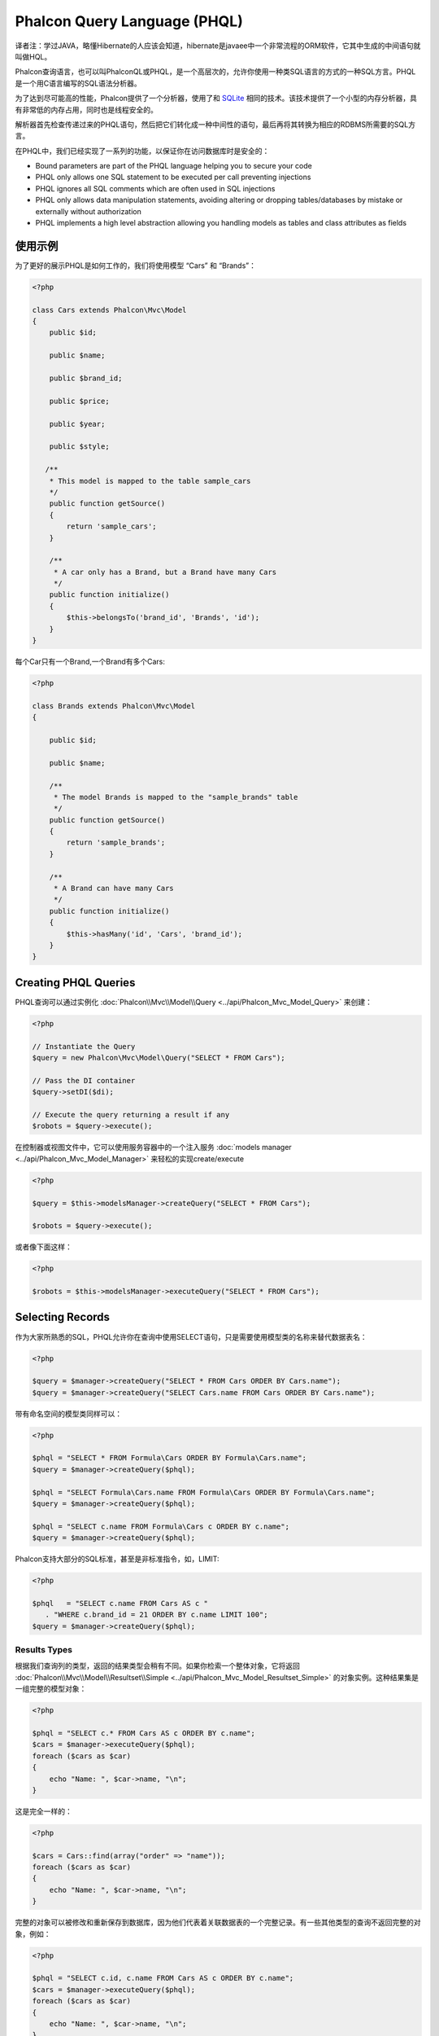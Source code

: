 Phalcon Query Language (PHQL)
=============================
译者注：学过JAVA，略懂Hibernate的人应该会知道，hibernate是javaee中一个非常流程的ORM软件，它其中生成的中间语句就叫做HQL。

Phalcon查询语言，也可以叫PhalconQL或PHQL，是一个高层次的，允许你使用一种类SQL语言的方式的一种SQL方言。PHQL是一个用C语言编写的SQL语法分析器。

为了达到尽可能高的性能，Phalcon提供了一个分析器，使用了和 SQLite_ 相同的技术。该技术提供了一个小型的内存分析器，具有非常低的内存占用，同时也是线程安全的。

解析器首先检查传递过来的PHQL语句，然后把它们转化成一种中间性的语句，最后再将其转换为相应的RDBMS所需要的SQL方言。

在PHQL中，我们已经实现了一系列的功能，以保证你在访问数据库时是安全的：

* Bound parameters are part of the PHQL language helping you to secure your code
* PHQL only allows one SQL statement to be executed per call preventing injections
* PHQL ignores all SQL comments which are often used in SQL injections
* PHQL only allows data manipulation statements, avoiding altering or dropping tables/databases by mistake or externally without authorization
* PHQL implements a high level abstraction allowing you handling models as tables and class attributes as fields

使用示例
-------------
为了更好的展示PHQL是如何工作的，我们将使用模型  “Cars” 和 “Brands”：

.. code-block:: php

    <?php

    class Cars extends Phalcon\Mvc\Model
    {
        public $id;

        public $name;

        public $brand_id;

        public $price;

        public $year;

        public $style;

       /**
        * This model is mapped to the table sample_cars
        */
        public function getSource()
        {
            return 'sample_cars';
        }

        /**
         * A car only has a Brand, but a Brand have many Cars
         */
        public function initialize()
        {
            $this->belongsTo('brand_id', 'Brands', 'id');
        }
    }

每个Car只有一个Brand,一个Brand有多个Cars:

.. code-block:: php

    <?php

    class Brands extends Phalcon\Mvc\Model
    {

        public $id;

        public $name;

        /**
         * The model Brands is mapped to the "sample_brands" table
         */
        public function getSource()
        {
            return 'sample_brands';
        }

        /**
         * A Brand can have many Cars
         */
        public function initialize()
        {
            $this->hasMany('id', 'Cars', 'brand_id');
        }
    }

Creating PHQL Queries
---------------------
PHQL查询可以通过实例化 :doc:`Phalcon\\Mvc\\Model\\Query <../api/Phalcon_Mvc_Model_Query>` 来创建：

.. code-block:: php

    <?php

    // Instantiate the Query
    $query = new Phalcon\Mvc\Model\Query("SELECT * FROM Cars");

    // Pass the DI container
    $query->setDI($di);

    // Execute the query returning a result if any
    $robots = $query->execute();

在控制器或视图文件中，它可以使用服务容器中的一个注入服务 :doc:`models manager <../api/Phalcon_Mvc_Model_Manager>` 来轻松的实现create/execute

.. code-block:: php

    <?php

    $query = $this->modelsManager->createQuery("SELECT * FROM Cars");

    $robots = $query->execute();

或者像下面这样：

.. code-block:: php

    <?php

    $robots = $this->modelsManager->executeQuery("SELECT * FROM Cars");

Selecting Records
-----------------
作为大家所熟悉的SQL，PHQL允许你在查询中使用SELECT语句，只是需要使用模型类的名称来替代数据表名：

.. code-block:: php

    <?php

    $query = $manager->createQuery("SELECT * FROM Cars ORDER BY Cars.name");
    $query = $manager->createQuery("SELECT Cars.name FROM Cars ORDER BY Cars.name");

带有命名空间的模型类同样可以：

.. code-block:: php

    <?php

    $phql = "SELECT * FROM Formula\Cars ORDER BY Formula\Cars.name";
    $query = $manager->createQuery($phql);

    $phql = "SELECT Formula\Cars.name FROM Formula\Cars ORDER BY Formula\Cars.name";
    $query = $manager->createQuery($phql);

    $phql = "SELECT c.name FROM Formula\Cars c ORDER BY c.name";
    $query = $manager->createQuery($phql);

Phalcon支持大部分的SQL标准，甚至是非标准指令，如，LIMIT:

.. code-block:: php

    <?php

    $phql   = "SELECT c.name FROM Cars AS c "
       . "WHERE c.brand_id = 21 ORDER BY c.name LIMIT 100";
    $query = $manager->createQuery($phql);

Results Types
^^^^^^^^^^^^^
根据我们查询列的类型，返回的结果类型会稍有不同。如果你检索一个整体对象，它将返回 :doc:`Phalcon\\Mvc\\Model\\Resultset\\Simple <../api/Phalcon_Mvc_Model_Resultset_Simple>` 的对象实例。这种结果集是一组完整的模型对象：

.. code-block:: php

    <?php

    $phql = "SELECT c.* FROM Cars AS c ORDER BY c.name";
    $cars = $manager->executeQuery($phql);
    foreach ($cars as $car)
    {
        echo "Name: ", $car->name, "\n";
    }

这是完全一样的：

.. code-block:: php

    <?php

    $cars = Cars::find(array("order" => "name"));
    foreach ($cars as $car)
    {
        echo "Name: ", $car->name, "\n";
    }

完整的对象可以被修改和重新保存到数据库，因为他们代表着关联数据表的一个完整记录。有一些其他类型的查询不返回完整的对象，例如：

.. code-block:: php

    <?php

    $phql = "SELECT c.id, c.name FROM Cars AS c ORDER BY c.name";
    $cars = $manager->executeQuery($phql);
    foreach ($cars as $car)
    {
        echo "Name: ", $car->name, "\n";
    }

我们只查询了数据表中的某些字段，因此，这不能算是一个完整的对象。在这种情况下，也返回 :doc:`Phalcon\\Mvc\\Model\\Resultset\\Simple <../api/Phalcon_Mvc_Model_Resultset_Simple>` 的实例对象。然而，这个对象只包含两列属性值。

这些值不代表完整的对象，我们称他们为标量。PHQL允许你查询各种类型的标量，如fields,functions,literals, expressions等

.. code-block:: php

    <?php

    $phql = "SELECT CONCAT(c.id, ' ', c.name) AS id_name FROM Cars AS c ORDER BY c.name";
    $cars = $manager->executeQuery($phql);
    foreach ($cars as $car)
    {
        echo $car->id_name, "\n";
    }

我们既可以只查询完整的对象或标量，也可以同时查询他们：

.. code-block:: php

    <?php

    $phql   = "SELECT c.price*0.16 AS taxes, c.* FROM Cars AS c ORDER BY c.name";
    $result = $manager->executeQuery($phql);

在这种情况下，返回的是  :doc:`Phalcon\\Mvc\\Model\\Resultset\\Complex <../api/Phalcon_Mvc_Model_Resultset_Complex>` 的实例对象，这允许同时访问完整对象和标量：

.. code-block:: php

    <?php

    foreach ($result as $row)
    {
        echo "Name: ", $row->cars->name, "\n";
        echo "Price: ", $row->cars->price, "\n";
        echo "Taxes: ", $row->taxes, "\n";
    }

标量的属性值映射到"row"上，而完整的对象则是被映射到与它相关的模型对象上。

Joins
^^^^^
使用PHQL可以很方便的通过多个模型来获取数据，Phalcon支持大多数类型的Joins。我们在模型中定义的关系，在使用PHQL时会自动的添加到条件上：

.. code-block:: php

    <?php

    $phql  = "SELECT Cars.name AS car_name, Brands.name AS brand_name FROM Cars JOIN Brands";
    $rows = $manager->executeQuery($phql);
    foreach ($rows as $row)
    {
        echo $row->car_name, "\n";
        echo $row->brand_name, "\n";
    }

默认情况下，将使用INNER JOIN的方式，你也可以在查询中使用其他类型的JOIN：

.. code-block:: php

    <?php

    $phql = "SELECT Cars.*, Brands.* FROM Cars INNER JOIN Brands";
    $rows = $manager->executeQuery($phql);

    $phql = "SELECT CCars.*, Brands.* FROM Cars LEFT JOIN Brands";
    $rows = $manager->executeQuery($phql);

    $phql = "SELECT Cars.*, Brands.* FROM Cars LEFT OUTER JOIN Brands";
    $rows = $manager->executeQuery($phql);

    $phql = "SELECT Cars.*, Brands.* FROM Cars CROSS JOIN Brands";
    $rows = $manager->executeQuery($phql);

有可能的话，在JOIN中手工设置SQL条件：

.. code-block:: php

    <?php

    $phql = "SELECT Cars.*, Brands.* FROM Cars INNER JOIN Brands ON Brands.id = Cars.brands_id";
    $rows = $manager->executeQuery($phql);

同时，Joins还可以在使用以下方式：

.. code-block:: php

    <?php

    $phql = "SELECT Cars.*, Brands.* FROM Cars, Brands WHERE Brands.id = Cars.brands_id";
    $rows = $manager->executeQuery($phql);
    foreach ($rows as $row)
    {
        echo "Car: ", $row->cars->name, "\n";
        echo "Brand: ", $row->brands->name, "\n";
    }

如果在查询时使用了别名，获取属性值将使用别名的名称做为row的名称：

.. code-block:: php

    <?php

    $phql = "SELECT c.*, b.* FROM Cars c, Brands b WHERE b.id = c.brands_id";
    $rows = $manager->executeQuery($phql);
    foreach ($rows as $row)
    {
        echo "Car: ", $row->c->name, "\n";
        echo "Brand: ", $row->b->name, "\n";
    }

Aggregations
^^^^^^^^^^^^
下面的示例将展示如何在PHQL中使用聚合：

.. code-block:: php

    <?php

    // How much are the prices of all the cars?
    $phql = "SELECT SUM(price) AS summatory FROM Cars";
    $row  = $manager->executeQuery($phql)->getFirst();
    echo $row['summatory'];

    // How many cars are by each brand?
    $phql = "SELECT Cars.brand_id, COUNT(*) FROM Cars GROUP BY Cars.brand_id";
    $rows = $manager->executeQuery($phql);
    foreach ($rows as $row)
    {
        echo $row->brand_id, ' ', $row["1"], "\n";
    }

    // How many cars are by each brand?
    $phql = "SELECT Brands.name, COUNT(*) FROM Cars JOIN Brands GROUP BY 1";
    $rows = $manager->executeQuery($phql);
    foreach ($rows as $row)
    {
        echo $row->name, ' ', $row["1"], "\n";
    }

    $phql = "SELECT MAX(price) AS maximum, MIN(price) AS minimum FROM Cars";
    $rows = $manager->executeQuery($phql);
    foreach ($rows as $row)
    {
        echo $row["maximum"], ' ', $row["minimum"], "\n";
    }

    // Count distinct used brands
    $phql = "SELECT COUNT(DISTINCT brand_id) AS brandId FROM Cars";
    $rows = $manager->executeQuery($phql);
    foreach ($rows as $row)
    {
        echo $row->brandId, "\n";
    }

条件(Conditions)
^^^^^^^^^^^^^^^^^^^^^
条件的作用是允许你过滤查询内容，WHERE条件可以这样使用：

.. code-block:: php

    <?php

    // Simple conditions
    $phql = "SELECT * FROM Cars WHERE Cars.name = 'Lamborghini Espada'";
    $cars = $manager->executeQuery($phql);

    $phql = "SELECT * FROM Cars WHERE Cars.price > 10000";
    $cars = $manager->executeQuery($phql);

    $phql = "SELECT * FROM Cars WHERE TRIM(Cars.name) = 'Audi R8'";
    $cars = $manager->executeQuery($phql);

    $phql = "SELECT * FROM Cars WHERE Cars.name LIKE 'Ferrari%'";
    $cars = $manager->executeQuery($phql);

    $phql = "SELECT * FROM Cars WHERE Cars.name NOT LIKE 'Ferrari%'";
    $cars = $manager->executeQuery($phql);

    $phql = "SELECT * FROM Cars WHERE Cars.price IS NULL";
    $cars = $manager->executeQuery($phql);

    $phql = "SELECT * FROM Cars WHERE Cars.id IN (120, 121, 122)";
    $cars = $manager->executeQuery($phql);

    $phql = "SELECT * FROM Cars WHERE Cars.id NOT IN (430, 431)";
    $cars = $manager->executeQuery($phql);

    $phql = "SELECT * FROM Cars WHERE Cars.id BETWEEN 1 AND 100";
    $cars = $manager->executeQuery($phql);

此外，PHQL的另一特点，prepared参数自动转义用户输入数据，下面将介绍的是与安全相关：

.. code-block:: php

    <?php

    $phql = "SELECT * FROM Cars WHERE Cars.name = :name:";
    $cars = $manager->executeQuery($phql, array("name" => 'Lamborghini Espada'));

    $phql = "SELECT * FROM Cars WHERE Cars.name = ?0";
    $cars = $manager->executeQuery($phql, array(0 => 'Lamborghini Espada'));


Inserting Data
--------------
PHQL是使用熟悉的INSERT语句插入数据：

.. code-block:: php

    <?php

    // Inserting without columns
    $phql = "INSERT INTO Cars VALUES (NULL, 'Lamborghini Espada', "
          . "7, 10000.00, 1969, 'Grand Tourer')";
    $manager->executeQuery($phql);

    // Specifyng columns to insert
    $phql = "INSERT INTO Cars (name, brand_id, year, style) "
          . "VALUES ('Lamborghini Espada', 7, 1969, 'Grand Tourer')";
    $manager->executeQuery($phql);

    // Inserting using placeholders
    $phql = "INSERT INTO Cars (name, brand_id, year, style) "
          . "VALUES (:name:, :brand_id:, :year:, :style)";
    $manager->executeQuery($sql,
        array(
            'name'     => 'Lamborghini Espada',
            'brand_id' => 7,
            'year'     => 1969,
            'style'    => 'Grand Tourer',
        )
    );

Phalcon中不只是用PHQL语句转换为SQL语句的。如果我们是手工创建模型对象，里面的所有事件及定义的业务规则都会被执行。现在，我们添加一个模型Cars的业务规则，让car的价格不低于$ 10,000:

.. code-block:: php

    <?php

    use Phalcon\Mvc\Model\Message;

    class Cars extends Phalcon\Mvc\Model
    {

        public function beforeCreate()
        {
            if ($this->price < 10000)
            {
                $this->appendMessage(new Message("A car cannot cost less than $ 10,000"));
                return false;
            }
        }

    }

如果我们在模型中使用以下的INSERT语句，INSERT操作将不成功，因为价格不符合定义的规则：

.. code-block:: php

    <?php

    $phql   = "INSERT INTO Cars VALUES (NULL, 'Nissan Versa', 7, 9999.00, 2012, 'Sedan')";
    $result = $manager->executeQuery($phql);
    if ($result->success() == false)
    {
        foreach ($result->getMessages() as $message)
        {
            echo $message->getMessage();
        }
    }

更新数据(Updating Data)
-----------------------------
更新一行记录和插入一行记录非常相似。正如你所知道的，更新数据记录的指令是UPDATE。当更新一行记录时，对应的模型事件将被执行。

.. code-block:: php

    <?php

    // Updating a single column
    $phql = "UPDATE Cars SET price = 15000.00 WHERE id = 101";
    $manager->executeQuery($phql);

    // Updating multiples columns
    $phql = "UPDATE Cars SET price = 15000.00, type = 'Sedan' WHERE id = 101";
    $manager->executeQuery($phql);

    // Updating multiples rows
    $phql = "UPDATE Cars SET price = 7000.00, type = 'Sedan' WHERE brands_id > 5";
    $manager->executeQuery($phql);

    // Using placeholders
    $phql = "UPDATE Cars SET price = ?0, type = ?1 WHERE brands_id > ?2";
    $manager->executeQuery(
        $phql,
        array(
            0 => 7000.00,
            1 => 'Sedan',
            2 => 5
        )
    );

删除数据(Deleting Data)
------------------------
当删除数据时，对应的模型事件将被执行：

.. code-block:: php

    <?php

    // Deleting a single row
    $phql = "DELETE FROM Cars WHERE id = 101";
    $manager->executeQuery($phql);

    // Deleting multiple rows
    $phql = "DELETE FROM Cars WHERE id > 100";
    $manager->executeQuery($phql);

    // Using placeholders
    $phql = "DELETE FROM Cars WHERE id BETWEEN :initial: AND :final:";
    $manager->executeQuery(
        $phql,
        array(
            'initial' => 1,
            'final' => '100
        )
    );

使用Query Builder创建queries(Creating queries using the Query Builder)
-------------------------------------------------------------------------
Query Builder可以创建一个PHQL query，而不需要编写PHQL语句了，同时Query Builder对IDE工具是友好的（可以自动提示）：

.. code-block:: php

    <?php

    $manager->createBuilder()
        >join('RobotsParts');
        ->limit(20);
        ->order('Robots.name')
        ->getQuery()
        ->execute();

与下面是相同的：

.. code-block:: php

    <?php

    $phql = "SELECT Robots.*
        FROM Robots JOIN RobotsParts p
        ORDER BY Robots.name LIMIT 20";
    $result = $manager->executeQuery($phql);

更多关于query builder的示例：

.. code-block:: php

    <?php

    $builder->from('Robots')
    // 'SELECT Robots.* FROM Robots'

    // 'SELECT Robots.*, RobotsParts.* FROM Robots, RobotsParts'
    $builder->from(array('Robots', 'RobotsParts'))

    // 'SELECT * FROM Robots'
    $phql = $builder->columns('*')
                    ->from('Robots')

    // 'SELECT id, name FROM Robots'
    $builder->columns(array('id', 'name'))
            ->from('Robots')

    // 'SELECT id, name FROM Robots'
    $builder->columns('id, name')
            ->from('Robots')

    // 'SELECT Robots.* FROM Robots WHERE Robots.name = "Voltron"'
    $builder->from('Robots')
            ->where('Robots.name = "Voltron"')

    // 'SELECT Robots.* FROM Robots WHERE Robots.id = 100'
    $builder->from('Robots')
            ->where(100)

    // 'SELECT Robots.* FROM Robots GROUP BY Robots.name'
    $builder->from('Robots')
            ->groupBy('Robots.name')

    // 'SELECT Robots.* FROM Robots GROUP BY Robots.name, Robots.id'
    $builder->from('Robots')
            ->groupBy(array('Robots.name', 'Robots.id'))

    // 'SELECT Robots.name, SUM(Robots.price) FROM Robots GROUP BY Robots.name'
    $builder->columns(array('Robots.name', 'SUM(Robots.price)'))
        ->from('Robots')
        ->groupBy('Robots.name')

    // 'SELECT Robots.name, SUM(Robots.price) FROM Robots
    // GROUP BY Robots.name HAVING SUM(Robots.price) > 1000'
    $builder->columns(array('Robots.name', 'SUM(Robots.price)'))
        ->from('Robots')
        ->groupBy('Robots.name')
        ->having('SUM(Robots.price) > 1000')

    // 'SELECT Robots.* FROM Robots JOIN RobotsParts');
    $builder->from('Robots')
        ->join('RobotsParts')

    // 'SELECT Robots.* FROM Robots JOIN RobotsParts AS p');
    $builder->from('Robots')
        ->join('RobotsParts', null, 'p')

    // 'SELECT Robots.* FROM Robots JOIN RobotsParts ON Robots.id = RobotsParts.robots_id AS p');
    $builder->from('Robots')
        ->join('RobotsParts', 'Robots.id = RobotsParts.robots_id', 'p')

    // 'SELECT Robots.* FROM Robots
    // JOIN RobotsParts ON Robots.id = RobotsParts.robots_id AS p
    // JOIN Parts ON Parts.id = RobotsParts.parts_id AS t'
    $builder->from('Robots')
        ->join('RobotsParts', 'Robots.id = RobotsParts.robots_id', 'p')
        ->join('Parts', 'Parts.id = RobotsParts.parts_id', 't')

    // 'SELECT r.* FROM Robots AS r'
    $builder->addFrom('Robots', 'r')

    // 'SELECT Robots.*, p.* FROM Robots, Parts AS p'
    $builder->from('Robots')
        ->addFrom('Parts', 'p')

    // 'SELECT r.*, p.* FROM Robots AS r, Parts AS p'
    $builder->from(array('r' => 'Robots'))
            ->addFrom('Parts', 'p')

    // 'SELECT r.*, p.* FROM Robots AS r, Parts AS p');
    $builder->from(array('r' => 'Robots', 'p' => 'Parts'))

    // 'SELECT Robots.* FROM Robots LIMIT 10'
    $builder->from('Robots')
        ->limit(10)

    // 'SELECT Robots.* FROM Robots LIMIT 10 OFFSET 5'
    $builder->from('Robots')
            ->limit(10, 5)


.. _SQLite: http://en.wikipedia.org/wiki/Lemon_Parser_Generator